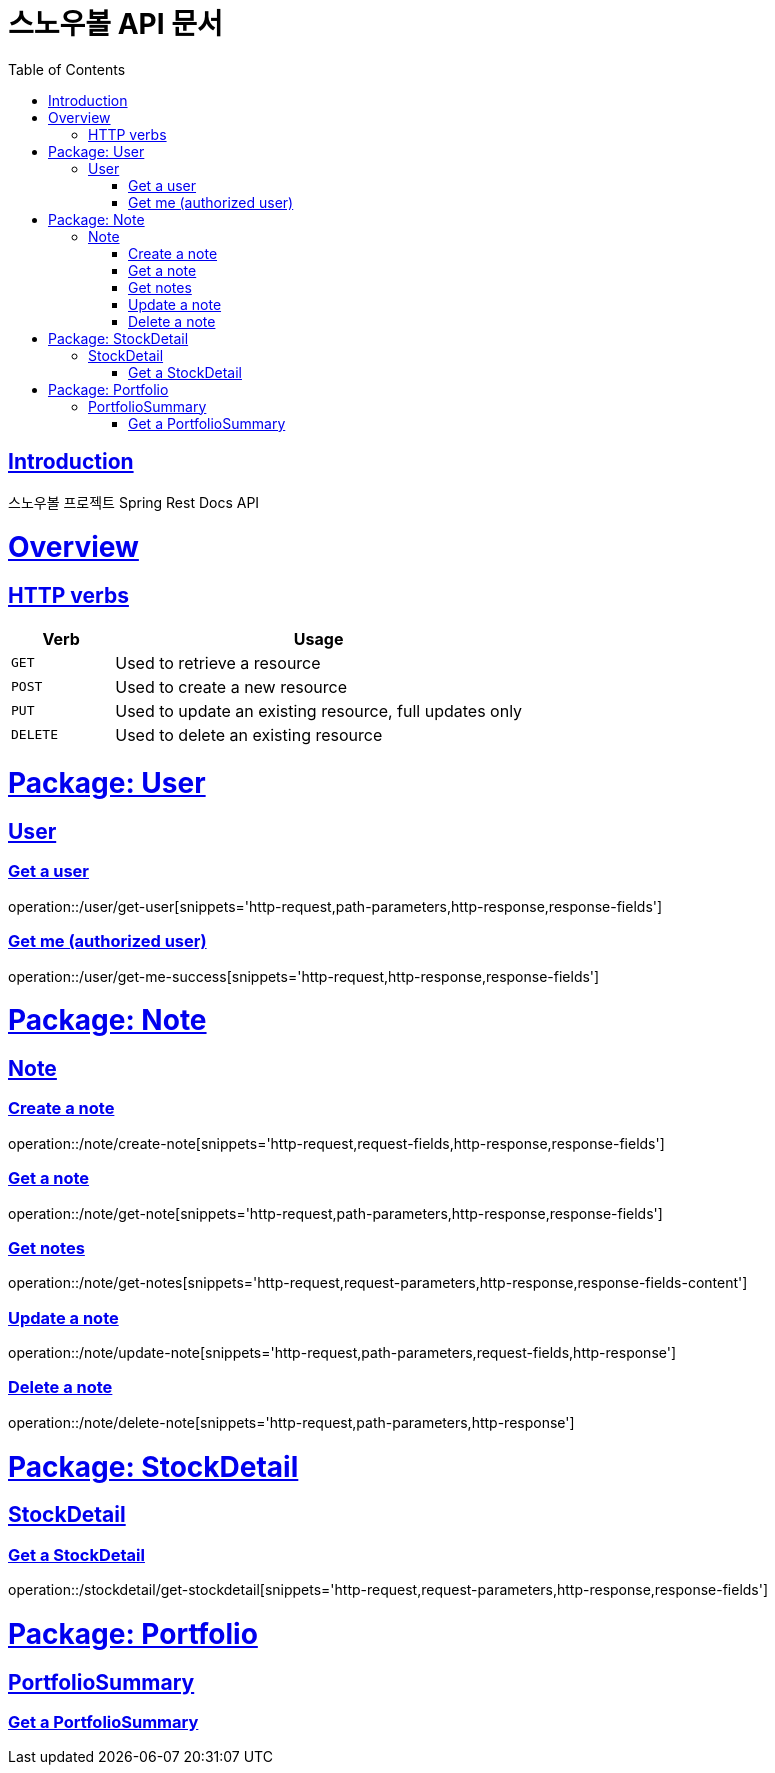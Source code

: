 = 스노우볼 API 문서
:doctype: book
:icons: font
:source-highlighter: highlightjs
:toc: left
:toclevels: 3
:sectlinks:

[[introduction]]
== Introduction

스노우볼 프로젝트 Spring Rest Docs API

[[overview]]
= Overview

[[overview-http-verbs]]
== HTTP verbs
[cols="20%,80%"]
|===
| Verb | Usage

| `GET`
| Used to retrieve a resource

| `POST`
| Used to create a new resource

| `PUT`
| Used to update an existing resource, full updates only

| `DELETE`
| Used to delete an existing resource
|===

= Package: User

== User

=== Get a user

operation::/user/get-user[snippets='http-request,path-parameters,http-response,response-fields']

=== Get me (authorized user)

operation::/user/get-me-success[snippets='http-request,http-response,response-fields']

= Package: Note

== Note

=== Create a note

operation::/note/create-note[snippets='http-request,request-fields,http-response,response-fields']

=== Get a note

operation::/note/get-note[snippets='http-request,path-parameters,http-response,response-fields']

=== Get notes

operation::/note/get-notes[snippets='http-request,request-parameters,http-response,response-fields-content']

=== Update a note

operation::/note/update-note[snippets='http-request,path-parameters,request-fields,http-response']

=== Delete a note

operation::/note/delete-note[snippets='http-request,path-parameters,http-response']


= Package: StockDetail

== StockDetail

=== Get a StockDetail

operation::/stockdetail/get-stockdetail[snippets='http-request,request-parameters,http-response,response-fields']

= Package: Portfolio

== PortfolioSummary

=== Get a PortfolioSummary

// operation::/portfolio/get-portfolio-summary[snippets='http-request,path-parameters,http-response,response-fields']